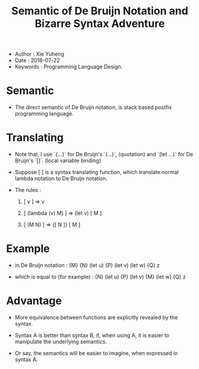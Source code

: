 #+html_head: <link rel="stylesheet" href="../css/org-page.css"/>
#+title: Semantic of De Bruijn Notation and Bizarre Syntax Adventure

- Author : Xie Yuheng
- Date : 2018-07-22
- Keywords : Programming Language Design.

* Semantic

  - The direct semantic of De Bruijn notation,
    is stack based postfix programming language.

* Translating

  - Note that,
    I use `{...}` for De Bruijn's `(...)`, (quotation)
    and `(let ...)` for De Bruijn's `[]`. (local variable binding)

  - Suppose [ ] is a syntax translating function,
    which translate normal lambda notation to De Bruijn notation.

  - The rules :

    1. [ v ] => v

    2. [ (lambda (v) M) ] => (let v) [ M ]

    3. [ (M N) ] => {[ N ]} [ M ]

* Example

  - in De Bruijn notation :
    {M} {N} (let u) {P} (let v) (let w) {Q} z

  - which is equal to (for example) :
    {N} (let u) {P} (let v) {M} (let w) {Q} z

* Advantage

  - More equivalence between functions
    are explicitly revealed by the syntax.

  - Syntax A is better than syntax B,
    if, when using A, it is easier to manipulate
    the underlying semantics.

  - Or say, the semantics will be easier to imagine,
    when expressed in syntax A.
